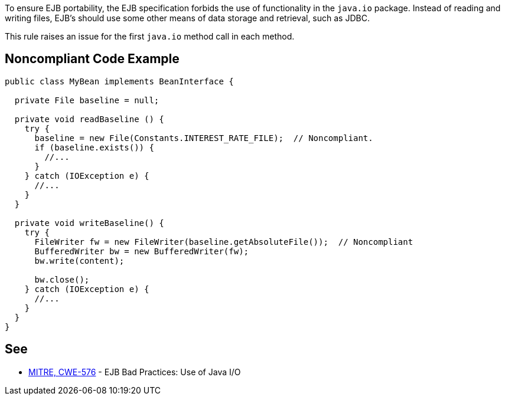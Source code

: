 To ensure EJB portability, the EJB specification forbids the use of functionality in the ``++java.io++`` package. Instead of reading and writing files, EJB's should use some other means of data storage and retrieval, such as JDBC.


This rule raises an issue for the first ``++java.io++`` method call in each method.

== Noncompliant Code Example

----
public class MyBean implements BeanInterface {

  private File baseline = null;

  private void readBaseline () {
    try {
      baseline = new File(Constants.INTEREST_RATE_FILE);  // Noncompliant.
      if (baseline.exists()) {
        //...
      }
    } catch (IOException e) {  
      //...
    }
  }

  private void writeBaseline() {
    try {
      FileWriter fw = new FileWriter(baseline.getAbsoluteFile());  // Noncompliant
      BufferedWriter bw = new BufferedWriter(fw);
      bw.write(content); 

      bw.close(); 
    } catch (IOException e) {  
      //...
    }
  }    
}
----

== See

* http://cwe.mitre.org/data/definitions/576.html[MITRE, CWE-576] - EJB Bad Practices: Use of Java I/O

